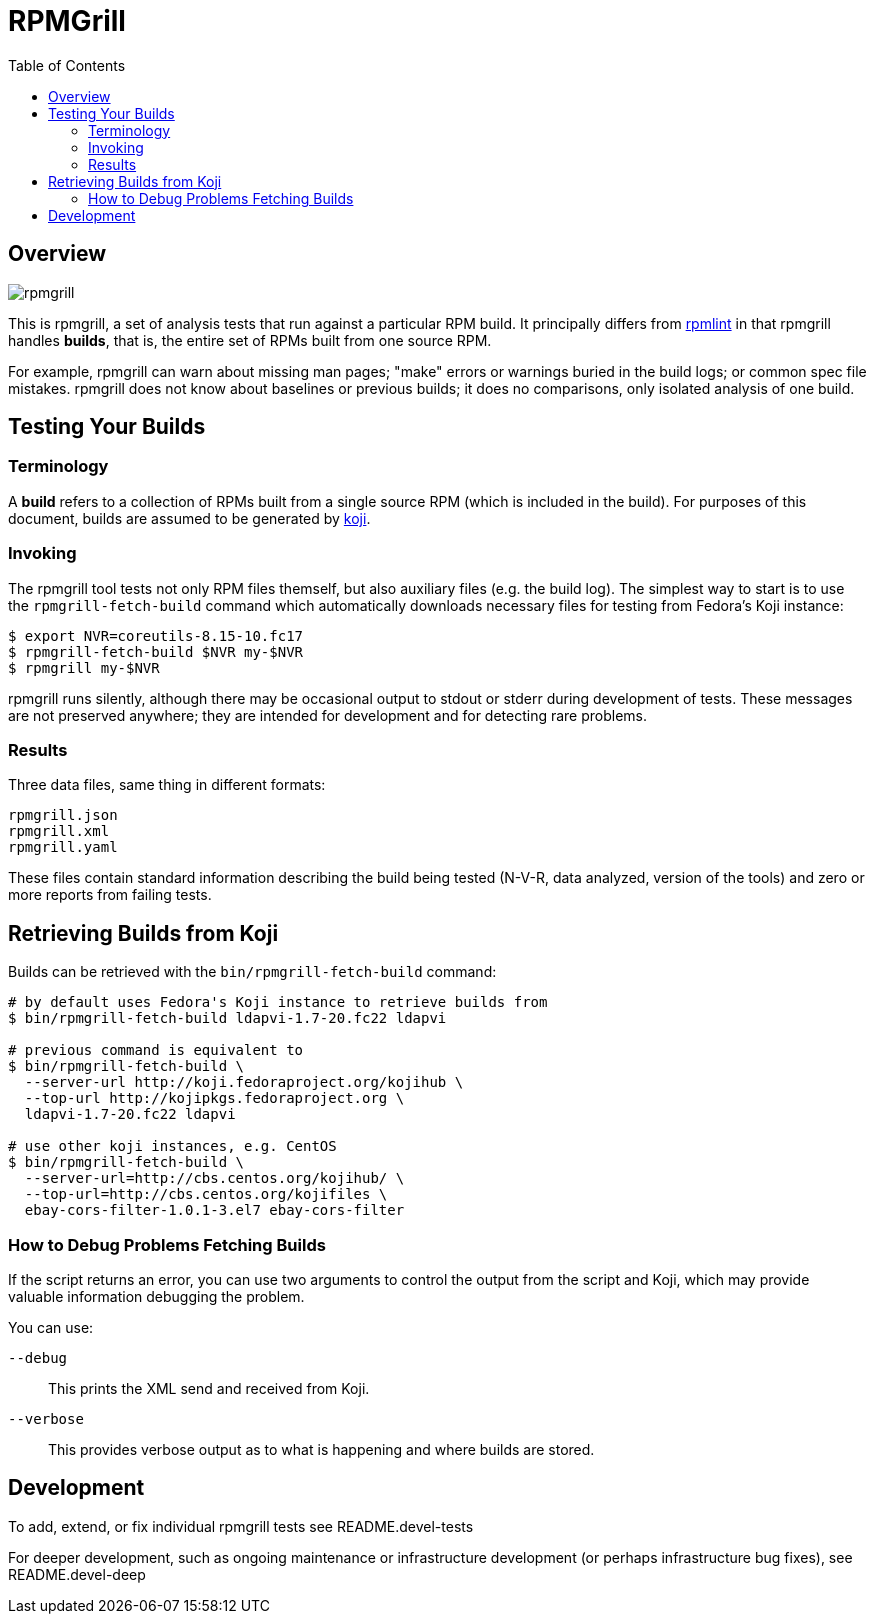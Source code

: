 RPMGrill
========
:doctype: book
:toc:
:lang: en

Overview
--------

image:https://travis-ci.org/default-to-open/rpmgrill.svg?branch=master[opts=svg]

This is rpmgrill, a set of analysis tests that run against a
particular RPM build. It principally differs from
https://fedoraproject.org/wiki/Common_Rpmlint_issues[rpmlint]
in that rpmgrill handles *builds*, that is, the entire set of
RPMs built from one source RPM.

For example, rpmgrill can warn about missing man pages; "make" errors
or warnings buried in the build logs; or common spec file mistakes.
rpmgrill does not know about baselines or previous builds; it does
no comparisons, only isolated analysis of one build.

Testing Your Builds
-------------------

Terminology
~~~~~~~~~~~

A *build* refers to a collection of RPMs built from a single
source RPM (which is included in the build). For purposes of
this document, builds are assumed to be generated by
http://koji.fedoraproject.org/koji/[koji].

Invoking
~~~~~~~~

The rpmgrill tool tests not only RPM files themself, but also auxiliary files
(e.g. the build log). The simplest way to start is to use the
`rpmgrill-fetch-build` command which automatically downloads necessary files for
testing from Fedora's Koji instance:

[source,bash]
----
$ export NVR=coreutils-8.15-10.fc17
$ rpmgrill-fetch-build $NVR my-$NVR
$ rpmgrill my-$NVR
----

rpmgrill runs silently, although there may be occasional output
to stdout or stderr during development of tests. These messages are
not preserved anywhere; they are intended for development and for
detecting rare problems.

Results
~~~~~~~

Three data files, same thing in different formats:

    rpmgrill.json
    rpmgrill.xml
    rpmgrill.yaml

These files contain standard information describing the build
being tested (N-V-R, data analyzed, version of the tools) and
zero or more reports from failing tests.

Retrieving Builds from Koji
---------------------------

Builds can be retrieved with the `bin/rpmgrill-fetch-build` command:

[source,bash]
----
# by default uses Fedora's Koji instance to retrieve builds from
$ bin/rpmgrill-fetch-build ldapvi-1.7-20.fc22 ldapvi

# previous command is equivalent to
$ bin/rpmgrill-fetch-build \
  --server-url http://koji.fedoraproject.org/kojihub \
  --top-url http://kojipkgs.fedoraproject.org \
  ldapvi-1.7-20.fc22 ldapvi

# use other koji instances, e.g. CentOS
$ bin/rpmgrill-fetch-build \
  --server-url=http://cbs.centos.org/kojihub/ \
  --top-url=http://cbs.centos.org/kojifiles \
  ebay-cors-filter-1.0.1-3.el7 ebay-cors-filter
----

How to Debug Problems Fetching Builds
~~~~~~~~~~~~~~~~~~~~~~~~~~~~~~~~~~~~~

If the script returns an error, you can use two arguments to control the
output from the script and Koji, which may provide valuable information
debugging the problem.

You can use:

`--debug`::
    This prints the XML send and received from Koji.

`--verbose`::
    This provides verbose output as to what is happening and where
    builds are stored.

Development
-----------

To add, extend, or fix individual rpmgrill tests see README.devel-tests

For deeper development, such as ongoing maintenance or infrastructure
development (or perhaps infrastructure bug fixes), see README.devel-deep
